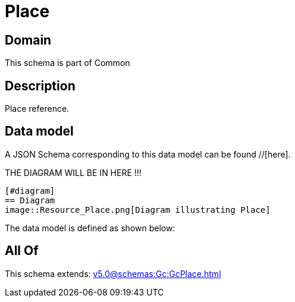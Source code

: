 = Place

[#domain]
== Domain

This schema is part of Common

[#description]
== Description
Place reference.


[#data_model]
== Data model

A JSON Schema corresponding to this data model can be found //[here].

THE DIAGRAM WILL BE IN HERE !!!

            [#diagram]
            == Diagram
            image::Resource_Place.png[Diagram illustrating Place]
            

The data model is defined as shown below:


[#all_of]
== All Of

This schema extends: xref:v5.0@schemas:Gc:GcPlace.adoc[]
